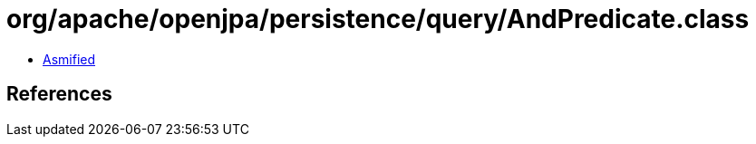 = org/apache/openjpa/persistence/query/AndPredicate.class

 - link:AndPredicate-asmified.java[Asmified]

== References

